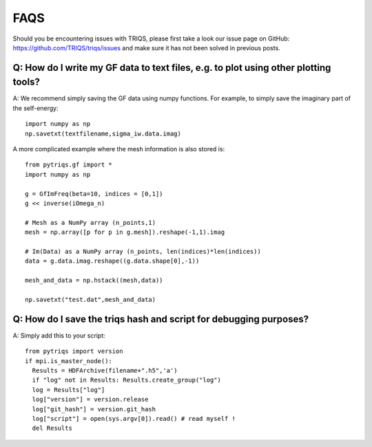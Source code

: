 
.. _faqs:

FAQS
==========================

Should you be encountering issues with TRIQS, please first take a look our issue page on GitHub: `<https://github.com/TRIQS/triqs/issues>`_ and make sure it has not been solved in previous posts.

Q: How do I write my GF data to text files, e.g. to plot using other plotting tools?
----------------------------------------------------------------------------------------

A: We recommend simply saving the GF data using numpy functions.
For example, to simply save the imaginary part of the self-energy::

    import numpy as np
    np.savetxt(textfilename,sigma_iw.data.imag)

A more complicated example where the mesh information is also stored is::

    from pytriqs.gf import *
    import numpy as np

    g = GfImFreq(beta=10, indices = [0,1])
    g << inverse(iOmega_n)

    # Mesh as a NumPy array (n_points,1)
    mesh = np.array([p for p in g.mesh]).reshape(-1,1).imag

    # Im(Data) as a NumPy array (n_points, len(indices)*len(indices))
    data = g.data.imag.reshape((g.data.shape[0],-1))

    mesh_and_data = np.hstack((mesh,data))

    np.savetxt("test.dat",mesh_and_data)

Q: How do I save the triqs hash and script for debugging purposes?
------------------------------------------------------------------

A: Simply add this to your script::

    from pytriqs import version
    if mpi.is_master_node():
      Results = HDFArchive(filename+".h5",'a')
      if "log" not in Results: Results.create_group("log")
      log = Results["log"]
      log["version"] = version.release
      log["git_hash"] = version.git_hash
      log["script"] = open(sys.argv[0]).read() # read myself !
      del Results
